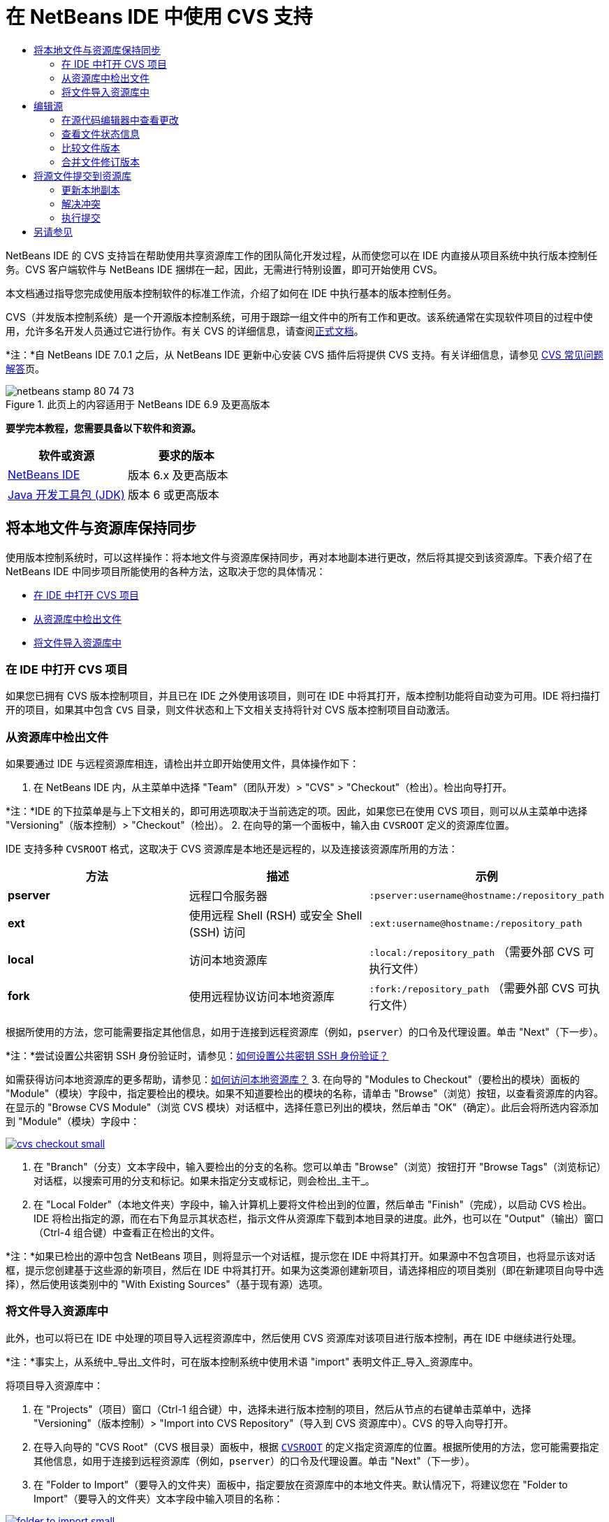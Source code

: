 // 
//     Licensed to the Apache Software Foundation (ASF) under one
//     or more contributor license agreements.  See the NOTICE file
//     distributed with this work for additional information
//     regarding copyright ownership.  The ASF licenses this file
//     to you under the Apache License, Version 2.0 (the
//     "License"); you may not use this file except in compliance
//     with the License.  You may obtain a copy of the License at
// 
//       http://www.apache.org/licenses/LICENSE-2.0
// 
//     Unless required by applicable law or agreed to in writing,
//     software distributed under the License is distributed on an
//     "AS IS" BASIS, WITHOUT WARRANTIES OR CONDITIONS OF ANY
//     KIND, either express or implied.  See the License for the
//     specific language governing permissions and limitations
//     under the License.
//

= 在 NetBeans IDE 中使用 CVS 支持
:jbake-type: tutorial
:jbake-tags: tutorials 
:jbake-status: published
:syntax: true
:toc: left
:toc-title:
:description: 在 NetBeans IDE 中使用 CVS 支持 - Apache NetBeans
:keywords: Apache NetBeans, Tutorials, 在 NetBeans IDE 中使用 CVS 支持

NetBeans IDE 的 CVS 支持旨在帮助使用共享资源库工作的团队简化开发过程，从而使您可以在 IDE 内直接从项目系统中执行版本控制任务。CVS 客户端软件与 NetBeans IDE 捆绑在一起，因此，无需进行特别设置，即可开始使用 CVS。

本文档通过指导您完成使用版本控制软件的标准工作流，介绍了如何在 IDE 中执行基本的版本控制任务。

CVS（并发版本控制系统）是一个开源版本控制系统，可用于跟踪一组文件中的所有工作和更改。该系统通常在实现软件项目的过程中使用，允许多名开发人员通过它进行协作。有关 CVS 的详细信息，请查阅link:http://ximbiot.com/cvs/[+正式文档+]。

*注：*自 NetBeans IDE 7.0.1 之后，从 NetBeans IDE 更新中心安装 CVS 插件后将提供 CVS 支持。有关详细信息，请参见 link:http://wiki.netbeans.org/CVSSupport[+CVS 常见问题解答+]页。


image::images/netbeans-stamp-80-74-73.png[title="此页上的内容适用于 NetBeans IDE 6.9 及更高版本"]


*要学完本教程，您需要具备以下软件和资源。*

|===
|软件或资源 |要求的版本 

|link:https://netbeans.org/downloads/index.html[+NetBeans IDE+] |版本 6.x 及更高版本 

|link:http://www.oracle.com/technetwork/java/javase/downloads/index.html[+Java 开发工具包 (JDK)+] |版本 6 或更高版本 
|===


== 将本地文件与资源库保持同步

使用版本控制系统时，可以这样操作：将本地文件与资源库保持同步，再对本地副本进行更改，然后将其提交到该资源库。下表介绍了在 NetBeans IDE 中同步项目所能使用的各种方法，这取决于您的具体情况：

* <<opening,在 IDE 中打开 CVS 项目>>
* <<checking,从资源库中检出文件>>
* <<importing,将文件导入资源库中>>


=== 在 IDE 中打开 CVS 项目

如果您已拥有 CVS 版本控制项目，并且已在 IDE 之外使用该项目，则可在 IDE 中将其打开，版本控制功能将自动变为可用。IDE 将扫描打开的项目，如果其中包含 `CVS` 目录，则文件状态和上下文相关支持将针对 CVS 版本控制项目自动激活。


=== 从资源库中检出文件

如果要通过 IDE 与远程资源库相连，请检出并立即开始使用文件，具体操作如下：

1. 在 NetBeans IDE 内，从主菜单中选择 "Team"（团队开发）> "CVS" > "Checkout"（检出）。检出向导打开。

*注：*IDE 的下拉菜单是与上下文相关的，即可用选项取决于当前选定的项。因此，如果您已在使用 CVS 项目，则可以从主菜单中选择 "Versioning"（版本控制）> "Checkout"（检出）。
2. 在向导的第一个面板中，输入由 `CVSROOT` 定义的资源库位置。 

IDE 支持多种 `CVSROOT` 格式，这取决于 CVS 资源库是本地还是远程的，以及连接该资源库所用的方法： 

|===
|方法 |描述 |示例 

|*pserver* |远程口令服务器 |`:pserver:username@hostname:/repository_path` 

|*ext* |使用远程 Shell (RSH) 或安全 Shell (SSH) 访问 |`:ext:username@hostname:/repository_path` 

|*local* |访问本地资源库 |`:local:/repository_path` 
[float-right]#（需要外部 CVS 可执行文件）# 

|*fork* |使用远程协议访问本地资源库 |`:fork:/repository_path` 
[float-right]#（需要外部 CVS 可执行文件）# 
|===

根据所使用的方法，您可能需要指定其他信息，如用于连接到远程资源库（例如，`pserver`）的口令及代理设置。单击 "Next"（下一步）。

*注：*尝试设置公共密钥 SSH 身份验证时，请参见：link:http://wiki.netbeans.org/wiki/view/FaqHowToSetUpSSHAuth[+如何设置公共密钥 SSH 身份验证？+]

如需获得访问本地资源库的更多帮助，请参见：link:http://wiki.netbeans.org/wiki/view/FaqHowToAccessLocalCVS[+如何访问本地资源库？+]
3. 在向导的 "Modules to Checkout"（要检出的模块）面板的 "Module"（模块）字段中，指定要检出的模块。如果不知道要检出的模块的名称，请单击 "Browse"（浏览）按钮，以查看资源库的内容。在显示的 "Browse CVS Module"（浏览 CVS 模块）对话框中，选择任意已列出的模块，然后单击 "OK"（确定）。此后会将所选内容添加到 "Module"（模块）字段中：

image:::images/cvs-checkout-small.png[role="left", link="images/cvs-checkout.png"]

4. 在 "Branch"（分支）文本字段中，输入要检出的分支的名称。您可以单击 "Browse"（浏览）按钮打开 "Browse Tags"（浏览标记）对话框，以搜索可用的分支和标记。如果未指定分支或标记，则会检出_主干_。
5. 在 "Local Folder"（本地文件夹）字段中，输入计算机上要将文件检出到的位置，然后单击 "Finish"（完成），以启动 CVS 检出。IDE 将检出指定的源，而在右下角显示其状态栏，指示文件从资源库下载到本地目录的进度。此外，也可以在 "Output"（输出）窗口（Ctrl-4 组合键）中查看正在检出的文件。

*注：*如果已检出的源中包含 NetBeans 项目，则将显示一个对话框，提示您在 IDE 中将其打开。如果源中不包含项目，也将显示该对话框，提示您创建基于这些源的新项目，然后在 IDE 中将其打开。如果为这类源创建新项目，请选择相应的项目类别（即在新建项目向导中选择），然后使用该类别中的 "With Existing Sources"（基于现有源）选项。


=== 将文件导入资源库中

此外，也可以将已在 IDE 中处理的项目导入远程资源库中，然后使用 CVS 资源库对该项目进行版本控制，再在 IDE 中继续进行处理。

*注：*事实上，从系统中_导出_文件时，可在版本控制系统中使用术语 "import" 表明文件正_导入_资源库中。

将项目导入资源库中：

1. 在 "Projects"（项目）窗口（Ctrl-1 组合键）中，选择未进行版本控制的项目，然后从节点的右键单击菜单中，选择 "Versioning"（版本控制）> "Import into CVS Repository"（导入到 CVS 资源库中）。CVS 的导入向导打开。
2. 在导入向导的 "CVS Root"（CVS 根目录）面板中，根据 <<protocolTypes,`CVSROOT`>> 的定义指定资源库的位置。根据所使用的方法，您可能需要指定其他信息，如用于连接到远程资源库（例如，`pserver`）的口令及代理设置。单击 "Next"（下一步）。
3. 在 "Folder to Import"（要导入的文件夹）面板中，指定要放在资源库中的本地文件夹。默认情况下，将建议您在 "Folder to Import"（要导入的文件夹）文本字段中输入项目的名称：

image:::images/folder-to-import-small.png[role="left", link="images/folder-to-import.png"]

4. 在 "Import Message"（导入消息）文本区域中，输入要导入资源库中的项目的描述。
5. 在 "Repository Folder"（资源库文件夹）文本字段中键入路径，以指定资源库中要导入项目的位置。或者，单击 "Browse"（浏览）按钮，以导航至资源库中的特定位置。单击 "Finish"（完成）以启动导入操作。IDE 会将项目文件上载到资源库中，并打开 "Output"（输出）窗口以显示进度。

*注：*默认情况下，CVS 客户端不处理二进制文件导入操作。导入二进制文件源的最佳做法是，在资源库中创建 `cvswrappers` 文件。有关详细信息，请参见link:http://wiki.netbeans.org/FaqCVSHowToImportBinaries[+如何正确导入二进制文件+]。


== 编辑源

在 IDE 中打开 CVS 版本控制项目后，可以开始对源进行更改。与 NetBeans IDE 中打开的任何项目一样，在 IDE 窗口（例如“项目”（Ctrl-1 组合键）、“文件”（Ctrl-2 组合键）或“收藏夹”（Ctrl-3 组合键）窗口）中显示文件时，您可以双击文件节点，在源代码编辑器中打开文件。

在 IDE 中的处理源时，您需要处理各种 UI 组件，这有助于查看和操作版本控制命令：

* <<viewingChanges,在源代码编辑器中查看更改>>
* <<viewingFileStatus,查看文件状态信息>>
* <<comparing,比较文件版本>>
* <<merging,合并文件修订版本>>


=== 在源代码编辑器中查看更改

如果在 IDE 的源代码编辑器中打开版本控制文件，则对照资源库中以前检出的基本版本对文件进行修改时，可以查看对该文件进行的实时更改。您在操作时，IDE 通过源代码编辑器旁注中的颜色编码传递了以下信息：

|===
|*蓝色* (     ) |表示自早期修订版本以来更改的行。 

|*绿色* (     ) |表示自早期修订版本以来添加的行。 

|*红色* (     ) |表示自早期修订版本以来删除的行。 
|===

源代码编辑器左旁注逐行显示发生的更改。当修改给定行时，所做更改会立即在左旁注中显示出来。

您可以单击旁注中的颜色组以调用版本控制命令。例如，单击红色图标（指明从本地副本中删除了行）时，左下方的屏幕快照会显示可用的窗口部件。

源代码编辑器右旁注提供了对文件所做的更改的整体视图，从上到下显示。更改文件之后，将会立即生成颜色编码。

注：单击旁注的特定点可以让内联光标立即转到文件中的该位置。想要查看受影响行的行号，可以将鼠标放在右旁注中的彩色图标上：

|===
|image:::images/left-ui-small.png[role="left", link="images/left-ui.png"] 
*左旁注* |image::images/right-ui.png[title="显示在编辑器右旁注中的版本控制颜色编码"] 
*右旁注* 
|===


=== 查看文件状态信息

使用 "Projects"（项目）（Ctrl-1 组合键）、"Files"（文件）（Ctrl-2 组合键）、"Favorites"（收藏夹）（Ctrl-3 组合键）或 "Versioning"（版本控制）窗口时，IDE 提供了一些可视化功能，有助于查看文件状态信息。在下面的示例中，请注意标记（例如，image::images/blue-badge.png[]）、文件名颜色和相邻状态标签如何全都彼此一致，以向您提供一种简单而有效的方法来跟踪文件的版本控制信息：

image::images/badge-example.png[]

标记、颜色编码、文件状态标签和最重要的 "Versioning"（版本控制）窗口都有助于在 IDE 中有效地查看和管理版本控制信息。

* <<badges,标记和颜色编码>>
* <<fileStatus,文件状态标签>>
* <<versioning,"Versioning"（版本控制）窗口>>


==== 标记和颜色编码

标记应用于项目、文件夹、包节点，通知您包含在该节点中的文件状态：

下表显示了用于标记的颜色方案：

|===
|UI 组件 |描述 

|*蓝色标记* (image::images/blue-badge.png[]) |指示存在已在本地修改、添加或删除的文件。对于包，此标记仅应用于包本身，而不应用于它的子包。对于项目或文件夹，此标记指示其中的更改，或指示其所包含子文件夹中的任何更改。 

|*红色标记* (image::images/red-badge.png[]) |标记包含_冲突_文件（即与资源库中保留的版本冲突的本地版本）的项目、文件夹或包。对于包，此标记仅应用于包本身，而不应用于它的子包。对于项目或文件夹，此标记指示其中的冲突，或指示其所包含子文件夹中的任何冲突。 
|===


颜色编码应用于文件名，以指示它们相对于资源库的当前状态：

|===
|颜色 |示例 |描述 

|*蓝色* |image::images/blue-text.png[] |表示在本地修改了文件。 

|*绿色* |image::images/green-text.png[] |表示在本地添加了文件。 

|*红色* |image::images/red-text.png[] |表示文件中包含本地工作副本与资源库中版本之间的冲突。 

|*灰色* |image::images/gray-text.png[] |表示文件被 CVS 忽略，并且不会包含在版本控制命令（例如 "Update"（更新）和 "Commit"（提交））中。如果文件没有进行版本化，那么它们只能被忽略。 

|*删除线* |image::images/strike-through-text.png[] |表示从提交操作中排除了文件。只有选择从提交操作中排除个别文件时，删除线文本才出现在特定位置，例如 "Versioning"（版本控制）窗口或 "Commit"（提交）对话框。这类文件仍受其他 CVS 命令（例如 "Update"（更新））的影响。 
|===


==== 文件状态标签

文件状态标签以文本的形式指示 IDE 窗口中的版本控制文件的状态。默认情况下，IDE 在窗口中列出的文件右侧以灰色文本显示状态（新的、已修改、已忽略等）和标记信息。然而，您可以根据需要修改此格式。例如，如果要将修订版本号添加到状态标签中，请执行以下操作：

1. 从主菜单中选择 "Tools"（工具）> "Options"（选项）；在 Mac 上为 "NetBeans" > "Preferences"（首选项）。此时将打开 "Options"（选项）窗口。
2. 选择窗口顶部的 "Miscellaneous"（其他）图标，然后单击下面的 "Versioning"（版本控制）标签。确保在左面板中的版本控制系统下方选择了 "CVS"：

image:::images/cvs-options-small.png[role="left", link="images/cvs-options.png"]

3. 单击 "Status Label Format"（状态标签格式）文本字段右侧的 "Add Variable"（添加变量）按钮。在显示的 "Add Variable"（添加变量）对话框中，选择 `{revision}` 变量，然后单击 "OK"（确定）。此时修订版本变量将添加到 "Status Label Format"（状态标签格式）文本字段中。
4. 要重新设置状态标签的格式，以在文件右侧仅显示状态和修订版本，可按下列顺序重新排列 "Status Label Format"（状态标签格式）文本字段的内容：

[source,java]
----

[{status}; {revision}]
----
单击 "OK"（确定）。状态标签现在列出了文件状态和修订版本号（如果适用）：

image::images/cvs-file-labels.png[]

从主菜单中选择 "View"（视图）> "Show Versioning Labels"（显示版本控制标签），可打开和关闭文件状态标签。


==== "Versioning"（版本控制）窗口

CVS "Versioning"（版本控制）窗口为您提供了一个实时列表，其中包括对本地工作副本的选定文件夹中的文件做出的所有更改。默认情况下，它将在 IDE 的底部面板中打开，其中列出了已添加、删除或修改的文件。

要打开 "Versioning"（版本控制）窗口，选择一个版本化文件或文件夹（例如，从 "Projects"（项目）、"Files"（文件）或 "Favorites"（收藏夹）窗口中选择），然后从右键菜单中选择 "CVS" > "Show Changes"（显示更改）或者从主菜单中选择 "Versioning"（版本控制）> "Show Changes"（显示更改）。下面的窗口出现在 IDE 底部：

image:::images/cvs-versioning-window-small.png[role="left", link="images/cvs-versioning-window.png"]

默认情况下，"Versioning"（版本控制）窗口会显示选定包或文件夹中所有已修改文件的列表。使用工具栏中的按钮，可以选择显示所有更改，也可以将显示的文件列表限定为本地或远程修改的文件。此外，也可以单击列出的文件上面的列标题，按名称、状态或位置对这些文件进行排序。

"Versioning"（版本控制）窗口工具栏中还包含一些按钮，可以为列表中显示的所有文件调用最常见的 CVS 任务。下表列出了 "Versioning"（版本控制）窗口工具栏中提供的 CVS 命令：

|===
|图标 |名称 |功能 

|image::images/refresh.png[] |*刷新状态* |刷新选定文件和文件夹的状态。可以刷新 "Versioning"（版本控制）窗口中显示的文件，以反映可能已在外部执行的任何更改。 

|image::images/diff.png[] |*全部比较* |打开比较查看器，您可以用它对本地副本和资源库中保留的版本进行并排比较。 

|image::images/update.png[] |*全部更新* |更新资源库中的所有选定文件。 

|image::images/commit.png[] |*全部提交* |用于将本地更改提交到资源库。 
|===

您可以在 "Versioning"（版本控制）窗口中访问其他 CVS 命令，方法是选择与修改的文件相对应的表行，然后从右键单击菜单中选择一个命令：

image::images/cvs-right-click.png[]

例如，您可以在文件上执行以下操作：

|===
|* *显示标注*： 

在源代码编辑器中打开的文件的左旁注中显示作者和修订版本号信息。
 |image::images/annotations.png[] 

|* *搜索历史记录*： 

用于在 IDE 的历史记录查看器中搜索并比较选定文件的多个修订版本。通过历史记录查看器，还可以执行<<comparing,比较>>，或将本地副本回退至选定修订版本。
 |image:::images/history-viewer-small.png[role="left", link="images/history-viewer.png"] 

|* *从提交中排除*： 

用于标记执行提交时要排除的文件。
 |image:::images/exclude-from-commit-small.png[role="left", link="images/exclude-from-commit.png"] 

|* *还原修改*： 

打开 "Confirm Overwrite"（确认覆盖）对话框，以便还原已提交到本地工作副本中的文件的任何操作。
 |image:::images/cvs-confirm-overwrite-small.png[role="left", link="images/cvs-confirm-overwrite.png"] 
|===


=== 比较文件版本

使用版本控制项目时，比较文件修订版本是一项常见任务。IDE 让您可以使用 "Diff"（比较）命令比较修订版本，该命令可以从选定项的右键单击菜单（"CVS" > "Diff"（比较））获得，也可以从 "Versioning"（版本控制）窗口获得。在 "Versioning"（版本控制）窗口中，可通过双击列出的文件来执行比较；否则，可单击顶部工具栏中的 "Diff All"（全部比较）图标 (image::images/diff.png[])。

进行比较时，将在 IDE 的主窗口中打开选定文件和修订版本的图形化比较查看器。比较查看器在两个并行面板中显示两个副本。较新的副本显示在右侧，因此，如果要将资源库修订版本与工作副本进行比较，则在右面板中显示工作副本：

image:::images/diff-viewer-small.png[role="left", link="images/diff-viewer.png"]

比较查看器使用<<viewingChanges,颜色编码>>来显示版本控制更改，该颜色编码与其他地方使用的颜色编码相同。在上面显示的屏幕快照中，绿色块指示已添加到较新修订版本中的内容。红色块指示从较新修订版本中删除了以前的修订内容。蓝色指示在突出显示的行中发的更改。

此外，当对一组文件（例如，项目、包或文件夹）执行比较时，或者当单击 "Diff All"（全部比较）(image::images/diff.png[]) 时，可在各比较之间进行切换，只需单击比较查看器上方区域中列出的文件即可。

比较查看器还为您提供了以下功能：

* <<makeChanges,对本地工作副本进行更改>>
* <<navigateDifferences,在差异之间导航>>
* <<changeViewCriteria,更改查看条件>>


==== 对本地工作副本进行更改

如果要对本地工作副本进行比较，IDE 允许您从比较查看器中直接进行更改。为此，可以将光标放在比较查看器的右侧窗格中，并且相应地修改文件，也可以每个突出显示的更改旁边的内联图标：

|===
|*Replace*（替换）(image::images/insert.png[])： |将突出显示的文本从上一修订版本插入当前修订版本中 

|*Move All*（全部移动）(image::images/arrow.png[])： |将文件的当前修订版本还原到上一个选定修订版本的状态 

|*Remove*（删除）(image::images/remove.png[])： |从当前版本中删除突出显示的文本，使之与先前版本完全匹配。 
|===


==== 在比较文件之间的差异中导航

如果您的比较中包含多个差异，则可以使用工具栏中的箭头图标在它们之间导航。箭头图标可用于查看从上到下列出的差异：

|===
|*Previous*（上一个）(image::images/diff-prev.png[])： |转至比较中显示的上一个差异 

|*Next*（下一个）(image::images/diff-next.png[])： |转至比较中显示的下一个差异 
|===


==== 更改查看条件

您可以选择是查看包含本地工作副本或资源库中更改的文件，还是查看同时包含两者中的更改的文件：

|===
|*Local*（本地）(image::images/locally-mod.png[])： |仅显示本地修改的文件 

|*Remote*（远程）(image::images/remotely-mod.png[])： |仅显示远程修改的文件 

|*Both*（两者）(image::images/both-mod.png[])： |同时显示本地和远程修改的文件 
|===


=== 合并文件修订版本

通过 NetBeans IDE，可以将对资源库中不同分支所做的更改与本地工作副本进行合并。使用 CVS "Merge"（合并）对话框时，只需指定相应的条件，表明要与工作副本合并的资源库源即可。

以下简单用例说明如何应用 "Merge"（合并）对话框，将完整分支合并到主干的标头中：


|===
|*用例：* |这是一项请求，请求开始开发项目的新功能，因此，将会从该项目主干的当前状态创建新分支。完成所有必要的工作并且分支中的代码足够稳定后，可以将新功能集成到主干中。 
|===

1. 为项目创建新分支，方法是右键单击项目节点，然后选择 "CVS" > "Branch"（分支）。在 "Branch"（分支）对话框中，输入 `new_feature` 作为分支名称，并确保 "Switch to this Branch Afterwards"（以后切换到此分支）选项处于选中状态：

image:::images/cvs-branch-dialog-small.png[role="left", link="images/cvs-branch-dialog.png"]

单击 "Branch"（分支）按钮。此时将在资源库中创建新分支，而且 IDE 会将目标资源库位置切换至新分支。在 "Projects"（项目）窗口中，新的分支名称以灰色文本显示在版本控制文件旁，表示您目前正在使用分支。

*注：*确保激活了<<fileStatus,文件状态标签>>（从主菜单中选择 "View"（视图）> "Show Versioning Labels"（显示版本控制标签））。

2. 编辑文件，添加文件，删除文件。提交所有更改。
3. 新功能准备就绪后，切换回主干。如果要在两个分支之间进行合并，使用的必须是目标分支（即，在这种情况下为主干）。右键单击项目节点，然后选择 "CVS" > "Switch to Branch"（切换到分支）。在显示的对话框中，选择 "Switch to Trunk"（切换到主干），然后单击 "Switch"（切换）。

IDE 会将目标资源库位置切换至主干。在 "Projects"（项目）窗口中，注意文件状态标签会自动更新，以反映新的工作位置。
4. 要进行合并，请右键单击项目节点，然后选择 "CVS" > "Merge Changes from Branch"（合并分支中的更改）。在显示的对话框中，您会看到 "Merge Changes Into Working Branch"（将更改合并到工作分支）字段中包含 `Trunk`，这指示当前工作位置。

在该对话框中，指定以下条件：
* 将 "Starting From"（起始位置）选项设置为 "Branch Point/Branch Root"（分支点/分支根），因为创建分支后需要合并所有更改。
* 对于 "Until"（结束位置）选项，请选择 "Branch Head"（分支标头），然后键入要合并到主干中的分支名称。您还可以单击 "Browse"（浏览），以搜索资源库中的现有分支。
* 如果要在合并后标记修订版本，请选择 "Tag Trunk after Merge"（标记合并后的主干），然后输入所选的标记名称。

image:::images/cvs-merge-branches-small.png[role="left", link="images/cvs-merge-branches.png"]

单击 "Merge"（合并）。IDE 会将分支合并到主干中。如果该过程中出现任何合并冲突，则会将项目的状态更新为<<resolving,合并冲突>>，以说明这一情况。

*注：*将分支中的文件更改合并到本地工作目录后，仍须使用 "Commit"（提交）命令提交更改，以便将其添加到资源库中。


== 将源文件提交到资源库

对源进行更改后，可以将其提交到资源库。通常，最好对照资源库更新现有的所有副本，然后再执行提交，以便确保不会出现冲突。然而，当多名开发者同时处理项目时，可能会发生冲突，这应该属于正常现象。IDE 提供了灵活的支持，让您可以执行所有这些功能。此外，还提供了冲突解决程序，用于安全地处理发生的任何冲突。

* <<updating,更新本地副本>>
* <<resolving,解决冲突>>
* <<performing,执行提交>>


=== 更新本地副本

在“项目”、“文件”或“收藏夹”窗口中，可以从任何版本控制项的右键单击菜单中选择 "CVS" >“更新”进行更新。直接在“版本控制”窗口中工作时，只需右键单击列出的文件并选择“更新”即可。

要对已修改的源执行更新，可以单击“全部更新”图标 (image::images/update.png[])，该图标显示在位于<<versioning,“版本控制”窗口>>和<<comparing,比较查看器>>顶部的工具栏中。资源库中可能进行的任何更改显示在“版本控制输出”窗口中。


=== 解决冲突

执行更新或提交时，IDE 的 CVS 支持会将文件与资源库源进行比较，以确保相同位置尚未进行其他更改。如果上次检出（或更新）不再匹配资源库 _HEAD_（即最新修订版本），_并且_应用于本地工作副本的更改与 HEAD 中也已更改的区域保持一致，则更新或提交会导致_冲突_。

如<<badges,标记和颜色编码>>中所示，当在 "Projects"（项目）、"Files"（文件）或 "Favorites"（收藏夹）窗口中进行查看时，冲突会在 IDE 中显示为红色文本，并附带有一个红色标记 (image::images/red-badge.png[])。在 "Versioning"（版本控制）窗口中工作时，冲突还可通过文件的状态表示：

image::images/cvs-conflict-versioning-win.png[]

出现的任何冲突必须在文件提交到资源库之前得到解决。您可以在 IDE 中使用合并冲突解决程序解决冲突。合并冲突解决程序提供了一个直观的界面，让您可以在按顺序解决各个冲突的同时，边查看合并的冲突边进行更改。您可以访问发生冲突的文件中的合并冲突解决程序，方法是右键单击该文件，然后选择 "CVS" > "Resolve Conflicts"（解决冲突）。

"Merge Conflicts Resolver"（合并冲突解决程序）在顶部窗格中并排显示两个冲突的修订版本，并突出显示冲突区域。对两个修订版本之间的各个冲突进行合并时，下方窗格会描述显示的文件：

image:::images/conflict-resolver-small.png[role="left", link="images/conflict-resolver.png"]

您可以通过接受顶部窗格中显示的两个修订版本之一来解决冲突。单击要接受的修订版本的 "Accept"（接受）按钮。IDE 会将接受的修订版本与源文件合并，您可以立即在合并冲突解决程序的底部窗格中看到合并结果。解决了所有冲突后，单击 "OK"（确定）退出合并冲突解决程序并保存修改的文件。此时将删除冲突标记，现在您就可以将修改的文件提交到资源库了。


=== 执行提交

编辑源文件、执行更新并解决所有冲突后，您可以将文件从本地工作副本提交到资源库。IDE 允许通过以下方式调用提交命令：

* 在 "Projects"（项目）、"Files"（文件）或 "Favorites"（收藏夹）窗口中，右键单击新项或修改的项，然后选择 "CVS" > "Commit"（提交）。
* 从 "Versioning"（版本控制）窗口或比较查看器中，单击位于工具栏中的 "Commit All"（全部提交）(image::images/commit.png[]) 按钮。

此时将打开 "Commit"（提交）对话框，其中显示要提交到资源库的文件：

image:::images/cvs-commit-dialog-small.png[role="left", link="images/cvs-commit-dialog.png"]

"Commit"（提交）对话框将列出以下内容：

* 本地修改的所有文件
* 本地删除的所有文件
* 所有新文件（即尚未包含在资源库中的文件）
* 已重命名的所有文件。CVS 可通过删除原始文件并使用新名称创建副本来处理重命名的文件。

在 "Commit"（提交）对话框中，可以指定是否从提交中排除个别文件。为此，可以单击选定文件的 "Commit Action"（提交操作）列，并从下拉列表中选择 "Exclude from Commit"（从提交中排除）。

包含图像文件等新的二进制文件时，系统将其自动检测为二进制文件。您可以指定 MIME 类型的文件，方法是在 "Commit Action"（提交操作）列中，从下拉列表中选择 "Add as Binary"（作为二进制内容添加）或 "Add as Text"（作为文本添加）。

执行提交：

1. 在 "Commit Message"（提交消息）文本区域中键入提交消息。或者，单击右上角的 "Recent Messages"（近期的消息）(image::images/recent-msgs.png[]) 图标，以便在以前使用过的消息列表中进行查看和选择。
2. 指定各个文件的操作后，单击 "Commit"（提交）。IDE 将执行提交操作，并将本地更改发送到资源库中。在执行提交操作时，将在界面右下方显示 IDE 的状态栏。成功提交后，版本控制标记会在 "Projects"（项目）、"Files"（文件）或 "Favorites"（收藏夹）窗口中消失，并且提交文件中的颜色编码会变回黑色。
link:/about/contact_form.html?to=3&subject=Feedback:%20Using%20CVS%20Support%20in%20NetBeans%20IDE[+发送有关此教程的反馈意见+]



== 另请参见

NetBeans IDE 的 CVS 指导教程到此就结束了。本文档通过指导您在使用 IDE 的 CVS 支持时完成标准的工作流，介绍了如何在 IDE 中执行基本的版本控制任务。它还介绍了如何设置版本控制项目和对版本控制文件执行基本任务，同时简要说明了 IDE 中包含的一些新的 CVS 功能。

有关相关文档，请参见以下参考资料：

* link:http://wiki.netbeans.org/NetBeansUserFAQ#CVS[+NetBeans IDE 的 CVS 支持常见问题解答+]。包含在 NetBeans IDE 中设置和使用 CVS 的常见问题的文档。
* link:git.html[+在 NetBeans IDE 中使用 Git 支持+]。一个关于如何在 NetBeans IDE 中使用 Git 版本控制客户端的介绍性指南。
* link:mercurial.html[+在 NetBeans IDE 中使用 Mercurial 支持+]。一个关于如何在 NetBeans IDE 中使用 Mercurial 版本控制客户端的指南。
* link:subversion.html[+在 NetBeans IDE 中使用 Subversion 支持+]。一个关于如何在 NetBeans IDE 6.x 中使用 Subversion 版本控制的介绍性指南。
* link:clearcase.html[+在 NetBeans IDE 中使用 ClearCase 支持+]。一个在 IDE 中使用 ClearCase 版本控制功能的简介。
* _使用 NetBeans IDE 开发应用程序_中的link:http://www.oracle.com/pls/topic/lookup?ctx=nb8000&id=NBDAG234[+使用版本控制对应用程序进行版本控制+]。
